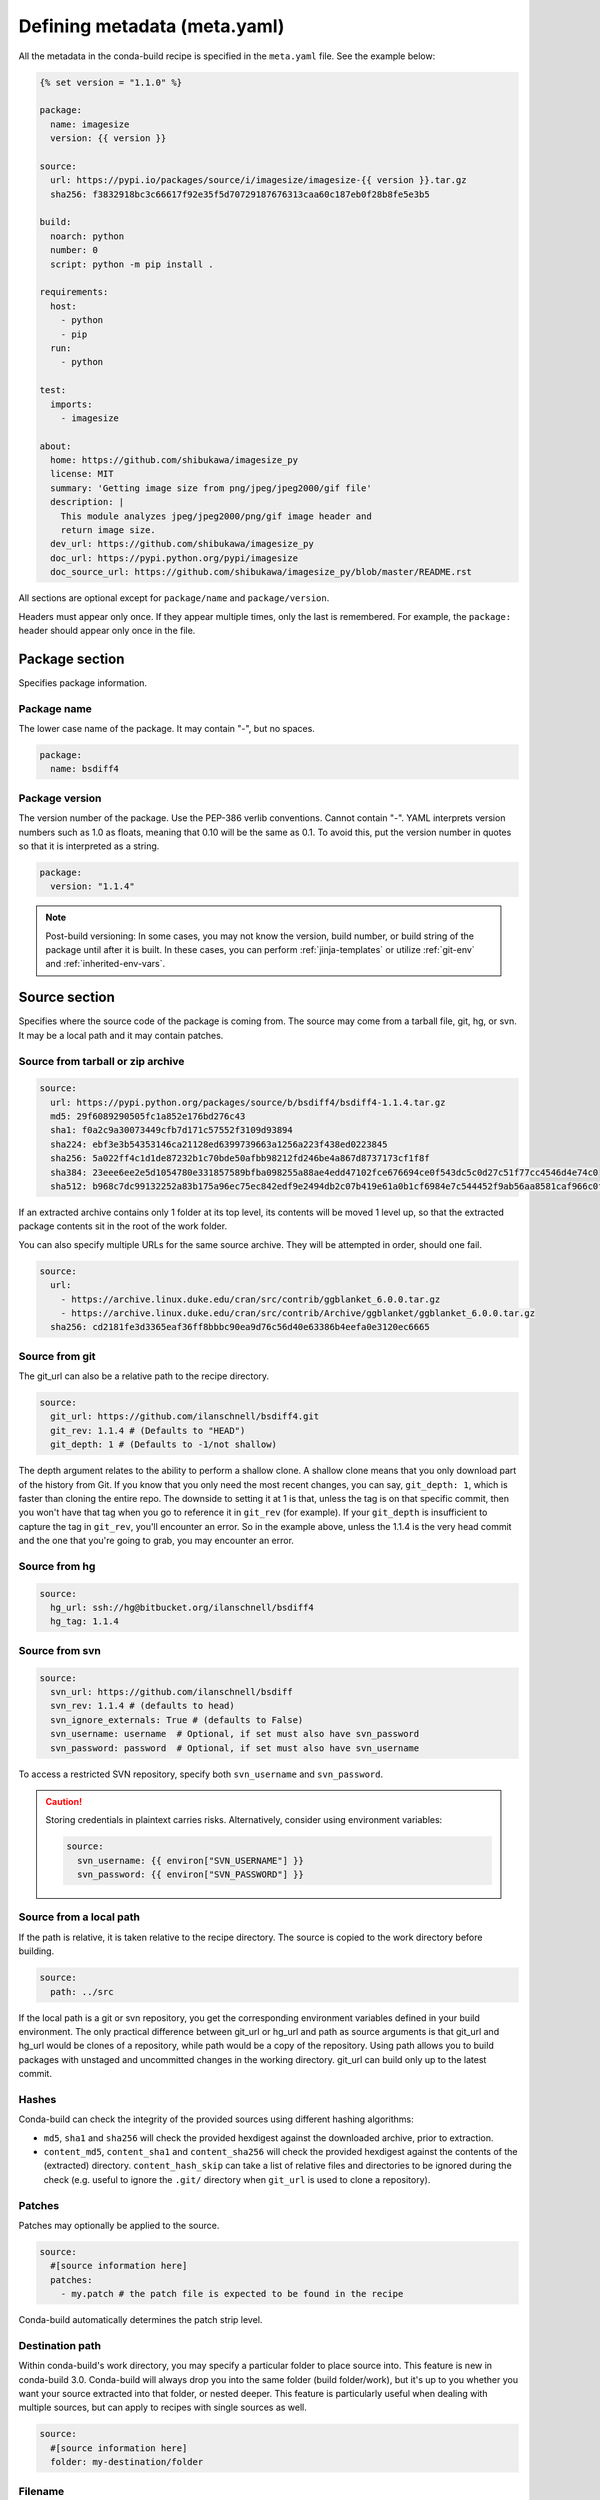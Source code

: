 .. _meta-yaml:

=============================
Defining metadata (meta.yaml)
=============================

All the metadata in the conda-build recipe is specified in the
``meta.yaml`` file. See the example below:

.. code-block:: Python

    {% set version = "1.1.0" %}

    package:
      name: imagesize
      version: {{ version }}

    source:
      url: https://pypi.io/packages/source/i/imagesize/imagesize-{{ version }}.tar.gz
      sha256: f3832918bc3c66617f92e35f5d70729187676313caa60c187eb0f28b8fe5e3b5

    build:
      noarch: python
      number: 0
      script: python -m pip install .

    requirements:
      host:
        - python
        - pip
      run:
        - python

    test:
      imports:
        - imagesize

    about:
      home: https://github.com/shibukawa/imagesize_py
      license: MIT
      summary: 'Getting image size from png/jpeg/jpeg2000/gif file'
      description: |
        This module analyzes jpeg/jpeg2000/png/gif image header and
        return image size.
      dev_url: https://github.com/shibukawa/imagesize_py
      doc_url: https://pypi.python.org/pypi/imagesize
      doc_source_url: https://github.com/shibukawa/imagesize_py/blob/master/README.rst

All sections are optional except for ``package/name`` and
``package/version``.

Headers must appear only once. If they appear multiple times,
only the last is remembered. For example, the ``package:`` header
should appear only once in the file.


Package section
===============

Specifies package information.

Package name
-------------

The lower case name of the package. It may contain "-", but no
spaces.

.. code-block:: yaml

   package:
     name: bsdiff4

Package version
---------------

The version number of the package. Use the PEP-386 verlib
conventions. Cannot contain "-". YAML interprets version numbers
such as 1.0 as floats, meaning that 0.10 will be the same as 0.1.
To avoid this, put the version number in quotes so that it is
interpreted as a string.

.. code-block:: yaml

   package:
     version: "1.1.4"

.. note::
   Post-build versioning: In some cases, you may not know the
   version, build number, or build string of the package until after
   it is built. In these cases, you can perform
   :ref:`jinja-templates` or utilize :ref:`git-env` and
   :ref:`inherited-env-vars`.

.. _source-section:

Source section
==============

Specifies where the source code of the package is coming from.
The source may come from a tarball file, git, hg, or svn. It may
be a local path and it may contain patches.


Source from tarball or zip archive
----------------------------------

.. code-block:: yaml

   source:
     url: https://pypi.python.org/packages/source/b/bsdiff4/bsdiff4-1.1.4.tar.gz
     md5: 29f6089290505fc1a852e176bd276c43
     sha1: f0a2c9a30073449cfb7d171c57552f3109d93894
     sha224: ebf3e3b54353146ca21128ed6399739663a1256a223f438ed0223845
     sha256: 5a022ff4c1d1de87232b1c70bde50afbb98212fd246be4a867d8737173cf1f8f
     sha384: 23eee6ee2e5d1054780e331857589bfba098255a88ae4edd47102fce676694ce0f543dc5c0d27c51f77cc4546d4e74c0
     sha512: b968c7dc99132252a83b175a96ec75ec842edf9e2494db2c07b419e61a0b1cf6984e7c544452f9ab56aa8581caf966c0f6933fc22a071ccc4fbb5d22b363fe54

If an extracted archive contains only 1 folder at its top level, its contents
will be moved 1 level up, so that the extracted package contents sit in the
root of the work folder.

You can also specify multiple URLs for the same source archive.
They will be attempted in order, should one fail.

.. code-block:: yaml

   source:
     url:
       - https://archive.linux.duke.edu/cran/src/contrib/ggblanket_6.0.0.tar.gz
       - https://archive.linux.duke.edu/cran/src/contrib/Archive/ggblanket/ggblanket_6.0.0.tar.gz
     sha256: cd2181fe3d3365eaf36ff8bbbc90ea9d76c56d40e63386b4eefa0e3120ec6665


Source from git
---------------

The git_url can also be a relative path to the recipe directory.

.. code-block:: yaml

   source:
     git_url: https://github.com/ilanschnell/bsdiff4.git
     git_rev: 1.1.4 # (Defaults to "HEAD")
     git_depth: 1 # (Defaults to -1/not shallow)

The depth argument relates to the ability to perform a shallow clone.
A shallow clone means that you only download part of the history from
Git. If you know that you only need the most recent changes, you can
say, ``git_depth: 1``, which is faster than cloning the entire repo.
The downside to setting it at 1 is that, unless the tag is on that
specific commit, then you won't have that tag when you go to reference
it in ``git_rev`` (for example). If your ``git_depth`` is insufficient
to capture the tag in ``git_rev``, you'll encounter an error. So in the
example above, unless the 1.1.4 is the very head commit and the one
that you're going to grab, you may encounter an error.


Source from hg
--------------

.. code-block:: yaml

   source:
     hg_url: ssh://hg@bitbucket.org/ilanschnell/bsdiff4
     hg_tag: 1.1.4


Source from svn
---------------

.. code-block:: yaml

   source:
     svn_url: https://github.com/ilanschnell/bsdiff
     svn_rev: 1.1.4 # (defaults to head)
     svn_ignore_externals: True # (defaults to False)
     svn_username: username  # Optional, if set must also have svn_password
     svn_password: password  # Optional, if set must also have svn_username

To access a restricted SVN repository, specify both ``svn_username`` and ``svn_password``.

.. caution::
   Storing credentials in plaintext carries risks. Alternatively, consider
   using environment variables:

   .. code-block:: yaml

      source:
        svn_username: {{ environ["SVN_USERNAME"] }}
        svn_password: {{ environ["SVN_PASSWORD"] }}

Source from a local path
-------------------------

If the path is relative, it is taken relative to the recipe
directory. The source is copied to the work directory before
building.

.. code-block:: yaml

   source:
     path: ../src

If the local path is a git or svn repository, you get the
corresponding environment variables defined in your build
environment. The only practical difference between git_url or
hg_url and path as source arguments is that git_url and hg_url
would be clones of a repository, while path would be a copy of
the repository. Using path allows you to build packages with
unstaged and uncommitted changes in the working directory.
git_url can build only up to the latest commit.

Hashes
------

Conda-build can check the integrity of the provided sources
using different hashing algorithms:

- ``md5``, ``sha1`` and ``sha256`` will check the provided
  hexdigest against the downloaded archive, prior to extraction.
- ``content_md5``, ``content_sha1`` and ``content_sha256`` will
  check the provided hexdigest against the contents of the
  (extracted) directory. ``content_hash_skip`` can take a list of
  relative files and directories to be ignored during the check
  (e.g. useful to ignore the ``.git/`` directory when ``git_url``
  is used to clone a repository).

Patches
-------

Patches may optionally be applied to the source.

.. code-block:: yaml

   source:
     #[source information here]
     patches:
       - my.patch # the patch file is expected to be found in the recipe

Conda-build automatically determines the patch strip level.

Destination path
----------------

Within conda-build's work directory, you may specify a particular folder to
place source into. This feature is new in conda-build 3.0. Conda-build will
always drop you into the same folder (build folder/work), but it's up to you
whether you want your source extracted into that folder, or nested deeper. This
feature is particularly useful when dealing with multiple sources, but can apply
to recipes with single sources as well.

.. code-block:: yaml

  source:
    #[source information here]
    folder: my-destination/folder

Filename
--------

The filename key is ``fn``. It was formerly required with URL source types. It is not required now.

If the ``fn`` key is provided, the file is saved on disk with that name. If the ``fn`` key is not provided, the file is saved on disk with a name matching the last part of the URL.

For example, ``http://www.something.com/myfile.zip`` has an implicit filename of ``myfile.zip``. Users may change this by manually specifying ``fn``.

.. code-block:: yaml

  source:
    url: http://www.something.com/myfile.zip
    fn: otherfilename.zip

Source from multiple sources
----------------------------

Some software is most easily built by aggregating several pieces. For this,
conda-build 3.0 has added support for arbitrarily specifying many sources.

The syntax is a list of source dictionaries. Each member of this list
follows the same rules as the single source for earlier conda-build versions
(listed above). All features for each member are supported.

Example:

.. code-block:: yaml

  source:
    - url: https://package1.com/a.tar.bz2
      folder: stuff
    - url: https://package1.com/b.tar.bz2
      folder: stuff
    - git_url: https://github.com/conda/conda-build
      folder: conda-build

Here, the two URL tarballs will go into one folder, and the git repo
is checked out into its own space. Git will not clone into a non-empty folder.

.. note::
   Dashes denote list items in YAML syntax.


.. _meta-build:

Build section
=============

Specifies build information.

Each field that expects a path can also handle a glob pattern. The matching is
performed from the top of the build environment, so to match files inside
your project you can use a pattern similar to the following one:
"\*\*/myproject/\*\*/\*.txt". This pattern will match any .txt file found in
your project.

.. note::
   The quotation marks ("") are required for patterns that start with a \*.

Recursive globbing using \*\* is supported only in conda-build >= 3.0.

Build number and string
-----------------------

The build number should be incremented for new builds of the same
version. The number defaults to ``0``. The build string cannot
contain "-". The string defaults to the default conda-build
string plus the build number. When redefining the default string,
we strongly recommend following the convention of adding the build
number at the end of the string, with a preceding underscore.

.. code-block:: yaml

   build:
     number: 1
     string: abc_h{{ PKG_HASH }}_{{ PKG_BUILDNUM }}

A hash will appear when the package is affected by one or more variables from
the conda_build_config.yaml file. The hash is made up from the "used" variables
- if anything is used, you have a hash. If you don't use these variables then you
won't have a hash. There are a few special cases that do not affect the hash, such as
Python and R or anything that already had a place in the build string.

The build hash will be added to the build string if these are true for any
dependency:

  * package is an explicit dependency in build, host, or run deps
  * package has a matching entry in conda_build_config.yaml which
    is a pin to a specific version, not a lower bound
  * that package is not ignored by ignore_version

OR

  * package uses {{ compiler() }} jinja2 function

You can also influence which variables are considered for the hash with:

.. code-block:: yaml

   build:
     force_use_keys:
       - package_1
     force_ignore_keys:
       - package_2

This will ensure that the value of ``package_2`` will *not* be considered for the hash,
and ``package_1`` *will* be, regardless of what conda-build discovers is used by its inspection.

This may be useful to further split complex multi-output builds, to ensure each package is built,
or to ensure the right package hash when using more complex templating or scripting.


Python entry points
-------------------

The following example creates a Python entry point named
"bsdiff4" that calls ``bsdiff4.cli.main_bsdiff4()``.

.. code-block:: yaml

   build:
     entry_points:
       - bsdiff4 = bsdiff4.cli:main_bsdiff4
       - bspatch4 = bsdiff4.cli:main_bspatch4

Python.app
----------

If osx_is_app is set, entry points use ``python.app`` instead of
Python in macOS. The default is ``False``.

.. code-block:: yaml

   build:
     osx_is_app: True

python_site_packages_path
-------------------------

Packages with a name of ``python`` can optionally specify the location of the
site-packages directory relative to the root of the environment with
``python_site_packages_path``. This should only be used in ``python`` packages
and only when the path is not the CPython default.

.. code-block:: yaml

   build:
     python_site_packages_path: lib/python3.13t/site-packages


Track features
--------------

Adding track_features to one or more
of the options will cause conda to de-prioritize it or “weigh it down.”
The lowest priority package is the one that would cause the most
track_features to be activated in the environment. The default package
among many variants is the one that would cause the least track_features
to be activated.

No two packages in a given subdir should ever have the same track_feature.

.. code-block:: yaml

   build:
     track_features:
       - feature2


Preserve Python egg directory
-----------------------------

This is needed for some packages that use features specific to
setuptools. The default is ``False``.

.. code-block:: yaml

   build:
     preserve_egg_dir: True


Skip compiling some .py files into .pyc files
----------------------------------------------

Some packages ship ``.py`` files that cannot be compiled, such
as those that contain templates. Some packages also ship ``.py``
files that should not be compiled yet, because the Python
interpreter that will be used is not known at build time. In
these cases, conda-build can skip attempting to compile these
files. The patterns used in this section do not need the \*\* to
handle recursive paths.

.. code-block:: yaml

   build:
     skip_compile_pyc:
       - "*/templates/*.py"          # These should not (and cannot) be compiled
       - "*/share/plugins/gdb/*.py"  # The python embedded into gdb is unknown


.. _no-link:

No link
-------

A list of globs for files that should always be copied and never
soft linked or hard linked.

.. code-block:: yaml

   build:
     no_link:
       - bin/*.py  # Don't link any .py files in bin/

.. _build-script:

Script
------

Used instead of ``build.sh`` or ``bld.bat``. For short build
scripts, this can be more convenient. You may need to use
:ref:`selectors <preprocess-selectors>` to use different scripts
for different platforms.

.. code-block:: yaml

   build:
     script: python setup.py install --single-version-externally-managed --record=record.txt

RPATHs
------

Set which RPATHs are used when making executables relocatable on
Linux. This is a Linux feature that is ignored on other systems.
The default is ``lib/``.

.. code-block:: yaml

   build:
     rpaths:
       - lib/
       - lib/R/lib/


Force files
-----------

Force files to always be included, even if they are already in
the environment from the build dependencies. This may be needed,
for example, to create a recipe for conda itself.

.. code-block:: yaml

   build:
     always_include_files:
       - bin/file1
       - bin/file2


Relocation
----------

Advanced features. You can use the following 4 keys to control
relocatability files from the build environment to the
installation environment:

* binary_relocation.
* has_prefix_files.
* binary_has_prefix_files.
* ignore_prefix_files.

For more information, see :doc:`make-relocatable`.


Binary relocation
-----------------

Whether binary files should be made relocatable using
install_name_tool on macOS or patchelf on Linux. The
default is ``True``. It also accepts ``False``, which indicates
no relocation for any files, or a list of files, which indicates
relocation only for listed files.

.. code-block:: yaml

   build:
     binary_relocation: False


.. _detect-bin:

Detect binary files with prefix
--------------------------------

Binary files may contain the build prefix and need it replaced
with the install prefix at installation time. Conda can
automatically identify and register such files. The default is
``True``.

.. note::
   The default changed from ``False`` to ``True`` in conda
   build 2.0. Setting this to ``False`` means that binary
   relocation---RPATH---replacement will still be done, but
   hard-coded prefixes in binaries will not be replaced. Prefixes
   in text files will still be replaced.

.. code-block:: yaml

   build:
     detect_binary_files_with_prefix: False

Windows handles binary prefix replacement very differently than
Unix-like systems such as macOS and Linux. At this time, we are
unaware of any executable or library that uses hardcoded
embedded paths for locating other libraries or program data on
Windows. Instead, Windows follows `DLL search path
rules <https://msdn.microsoft.com/en-us/library/7d83bc18.aspx>`_
or more natively supports relocatability using relative paths.
Because of this, conda ignores most prefixes. However, pip
creates executables for Python entry points that do use embedded
paths on Windows. Conda-build thus detects prefixes in all files
and records them by default. If you are getting errors about
path length on Windows, you should try to disable
detect_binary_files_with_prefix. Newer versions of Conda,
such as recent 4.2.x series releases and up, should have no
problems here, but earlier versions of conda do erroneously try
to apply any binary prefix replacement.


.. _bin-prefix:

Binary has prefix files
-----------------------

By default, conda-build tries to detect prefixes in all files.
You may also elect to specify files with binary prefixes
individually. This allows you to specify the type of file as
binary, when it may be incorrectly detected as text for some
reason. Binary files are those containing NULL bytes.

.. code-block:: yaml

   build:
     binary_has_prefix_files:
       - bin/binaryfile1
       - lib/binaryfile2


Text files with prefix files
----------------------------

Text files---files containing no NULL bytes---may contain the
build prefix and need it replaced with the install prefix at
installation time. Conda will automatically register such files.
Binary files that contain the build prefix are generally
handled differently---see :ref:`bin-prefix`---but there may be
cases where such a binary file needs to be treated as an ordinary
text file, in which case they need to be identified.

.. code-block:: yaml

   build:
     has_prefix_files:
       - bin/file1
       - lib/file2


Ignore prefix files
-------------------

Used to exclude some or all of the files in the build recipe from
the list of files that have the build prefix replaced with the
install prefix.

To ignore all files in the build recipe, use:

.. code-block:: yaml

   build:
     ignore_prefix_files: True

To specify individual filenames, use:

.. code-block:: yaml

   build:
     ignore_prefix_files:
       - file1

This setting is independent of RPATH replacement. Use the
:ref:`detect-bin` setting to control that behavior.


Skipping builds
---------------

Specifies whether conda-build should skip the build of this
recipe. Particularly useful for defining recipes that are
platform specific. The default is ``False``.

.. code-block:: yaml

   build:
     skip: True  # [not win]


Architecture independent packages
---------------------------------

Allows you to specify "no architecture" when building a package,
thus making it compatible with all platforms and architectures.
Noarch packages can be installed on any platform.

Starting with conda-build 2.1, and conda 4.3, there is a new syntax that
supports different languages. Assigning the noarch key as ``generic`` tells
conda to not try any manipulation of the contents.

.. code-block:: yaml

   build:
     noarch: generic

``noarch: generic`` is most useful for packages such as static javascript assets
and source archives. For pure Python packages that can run on any Python
version, you can use the ``noarch: python`` value instead:

.. code-block:: yaml

   build:
     noarch: python

The legacy syntax for ``noarch_python`` is still valid, and should be
used when you need to be certain that your package will be installable where
conda 4.3 is not yet available. All other forms of noarch packages require
conda >=4.3 to install.

.. code-block:: yaml

   build:
     noarch_python: True

.. warning::
   At the time of this writing, ``noarch`` packages should not make use of `preprocess-selectors`_:
   ``noarch`` packages are built with the directives which evaluate to ``True`` in the platform
   it was built, which probably will result in incorrect/incomplete installation in other
   platforms.

Python version independent packages
-----------------------------------

Allows you to specify "no python version" when building a Python
package thus making it compatible with a user specified range of Python
versions. Main use-case for this is to create ABI3 packages as specified
in [CEP 20](https://github.com/conda/ceps/blob/main/cep-0020.md).

ABI3 packages support building a native Python extension using a
specific Python version and running it against any later Python version.
ABI3 or stable ABI is supported by only CPython - the reference Python
implementation with the Global Interpreter Lock (GIL) enabled. Therefore
package builders who wishes to support the free-threaded python build
or another implementation like PyPy still has to build a conda package
specific to that ABI as they don't support ABI3. There are other
proposed standards like HPy and ABI4 (work-in-progress) that tries
to address all python implementations.

conda-build can indicate that a conda package works for any python version
by adding

.. code-block:: yaml

   build:
     python_version_independent: true

A package builder also has to indicate which standard is supported by
the package, i.e., for ABI3,

.. code-block:: yaml

   requirements:
     host:
       - python-abi3
       - python
     run:
       - python


In order to support ABI3 with Python 3.9 and onwards and
free-threaded builds you can do

.. code-block:: yaml

   build:
     python_version_independent: true   # [py == 39]
     skip: true                         # [py > 39 and not python.endswith("t")]

   requirements:
     host:
       - python-abi3                    # [py == 39]
       - python
     run:
       - python


Include build recipe
--------------------

The full conda-build recipe and rendered ``meta.yaml`` file is
included in the :ref:`package_metadata` by default. You can
disable this with:

.. code-block:: yaml

   build:
     include_recipe: False


Use environment variables
-------------------------

Normally the build script in ``build.sh`` or ``bld.bat`` does not
pass through environment variables from the command line. Only
environment variables documented in :ref:`env-vars` are seen by
the build script. To "white-list" environment variables that
should be passed through to the build script:

.. code-block:: yaml

   build:
     script_env:
       - MYVAR
       - ANOTHER_VAR

If a listed environment variable is missing from the environment
seen by the conda-build process itself, a UserWarning is
emitted during the build process and the variable remains
undefined.

Additionally, values can be set by including ``=`` followed by the desired value:

.. code-block:: yaml

     build:
       script_env:
        - MY_VAR=some value

.. note::
   Inheriting environment variables can make it difficult for
   others to reproduce binaries from source with your recipe. Use
   this feature with caution or explicitly set values using the ``=``
   syntax.

.. note::
   If you split your build and test phases with ``--no-test`` and ``--test``,
   you need to ensure that the environment variables present at build time and test
   time match. If you do not, the package hashes may use different values, and your
   package may not be testable, because the hashes will differ.


.. _run_exports:

Export runtime requirements
---------------------------

Some build or host :ref:`requirements` will impose a runtime requirement.
Most commonly this is true for shared libraries (e.g. libpng), which are
required for linking at build time, and for resolving the link at run time.
With ``run_exports`` (new in conda-build 3) such a runtime requirement can be
implicitly added by host requirements (e.g. libpng exports libpng), and with
``run_exports/strong`` even by build requirements (e.g. GCC exports libgcc).

.. code-block:: yaml

   # meta.yaml of libpng
   build:
     run_exports:
       - libpng

Here, because no specific kind of ``run_exports`` is specified, libpng's ``run_exports``
are considered "weak". This means they will only apply when libpng is in the
host section, when they will add their export to the run section. If libpng were
listed in the build section, the ``run_exports`` would not apply to the run section.

.. code-block:: yaml

   # meta.yaml of gcc compiler
   build:
     run_exports:
       strong:
         - libgcc

There is also ``run_exports/weak`` which is equivalent to an unspecific kind of
``run_exports`` but useful if you want to define both strong and weak run exports.

Strong ``run_exports`` are used for things like runtimes, where the same runtime
needs to be present in the host and the run environment, and exactly which
runtime that should be is determined by what's present in the build section.
This mechanism is how we line up appropriate software on Windows, where we must
match MSVC versions used across all of the shared libraries in an environment.

.. code-block:: yaml

   # meta.yaml of some package using gcc and libpng
   requirements:
     build:
       - gcc            # has a strong run export
     host:
       - libpng         # has a (weak) run export
       # - libgcc       <-- implicitly added by gcc
     run:
       # - libgcc       <-- implicitly added by gcc
       # - libpng       <-- implicitly added by libpng

You can express version constraints directly, or use any of the Jinja2 helper
functions listed at :ref:`extra_jinja2`.

For example, you may use :ref:`pinning_expressions` to obtain flexible version
pinning relative to versions present at build time:

.. code-block:: yaml

  build:
    run_exports:
      - {{ pin_subpackage('libpng', max_pin='x.x') }}

With this example, if libpng were version 1.6.34, this pinning expression would
evaluate to ``>=1.6.34,<1.7``.

If build and link dependencies need to impose constraints on the run environment
but not necessarily pull in additional packages, then this can be done by
altering the :ref:`Run_constrained` entries. In addition to ``weak``/``strong``
``run_exports`` which add to the ``run`` requirements, ``weak_constrains`` and
``strong_constrains`` add to the ``run_constrained`` requirements.
With these, e.g., minimum versions of compatible but not required packages (like
optional plugins for the linked dependency, or certain system attributes) can be
expressed:

..
   TODO: Replace example below with actual ones that use constrains run_exports.

.. code-block:: yaml

   requirements:
     build:
       - build-tool                 # has a strong run_constrained export
     host:
       - link-dependency            # has a weak run_constrained export
     run:
     run_constrained:
       # - system-dependency >=min  <-- implicitly added by build-tool
       # - optional-plugin >=min    <-- implicitly added by link-dependency

Note that ``run_exports`` can be specified both in the build section and on
a per-output basis for split packages.

``run_exports`` only affects directly named dependencies. For example, if you
have a metapackage that includes a compiler that lists ``run_exports``, you also
need to define ``run_exports`` in the metapackage so that it takes effect
when people install your metapackage.  This is important, because if
``run_exports`` affected transitive dependencies, you would see many added
dependencies to shared libraries where they are not actually direct
dependencies. For example, Python uses bzip2, which can use ``run_exports`` to
make sure that people use a compatible build of bzip2. If people list python as
a build time dependency, bzip2 should only be imposed for Python itself and
should not be automatically imposed as a runtime dependency for the thing using
Python.

The potential downside of this feature is that it takes some control over
constraints away from downstream users. If an upstream package has a problematic
``run_exports`` constraint, you can ignore it in your recipe by listing the upstream
package name in the ``build/ignore_run_exports`` section:

.. code-block:: yaml

   build:
     ignore_run_exports:
       - libstdc++

You can also list the package the ``run_exports`` constraint is coming from
using the ``build/ignore_run_exports_from`` section:

.. code-block:: yaml

   build:
     ignore_run_exports_from:
       - {{ compiler('cxx') }}


Pin runtime dependencies
------------------------

The ``pin_depends`` build key can be used to enforce pinning
behavior on the output recipe or built package.

There are 2 possible behaviors:

.. code-block:: yaml

 build:
   pin_depends: record

With a value of ``record``, conda-build will record all
requirements exactly as they would be installed in a file
called info/requires. These pins will not
show up in the output of ``conda render`` and they will
not affect the actual run dependencies of the output
package. It is only adding in this new file.

.. code-block:: yaml

 build:
   pin_depends: strict

With a value of ``strict``, conda-build applies the pins
to the actual metadata. This does affect the output of
``conda render`` and also affects the end result
of the build. The package dependencies will be strictly
pinned down to the build string level. This will
supersede any dynamic or compatible pinning that
conda-build may otherwise be doing.

Ignoring files in overlinking/overdepending checks
--------------------------------------------------

The ``overlinking_ignore_patterns`` key in the build section can be used to
ignore patterns of files for the overlinking and overdepending checks. This
is sometimes useful to speed up builds that have many files (large repackage jobs)
or builds where you know only a small fraction of the files should be checked.

Glob patterns are allowed here, but mind your quoting, especially with leading wildcards.

Use this sparingly, as the overlinking checks generally do prevent you from making mistakes.

.. code-block:: yaml

 build:
   overlinking_ignore_patterns:
     - "bin/*"


Whitelisting shared libraries
-----------------------------

The ``missing_dso_whitelist`` build key is a list of globs for
dynamic shared object (DSO) files that should be ignored when
examining linkage information.

During the post-build phase, the shared libraries in the newly created
package are examined for linkages which are not provided by the
package's requirements or a predefined list of system libraries. If such
libraries are detected, either a warning ``--no-error-overlinking``
or error ``--error-overlinking`` will result.

.. code-block:: yaml

 build:
   missing_dso_whitelist:


These keys allow additions to the list of allowed libraries.

The ``runpath_whitelist`` build key is a list of globs for paths
which are allowed to appear as runpaths in the package's shared
libraries. All other runpaths will cause a warning message to be
printed during the build.

.. code-block:: yaml

 build:
   runpath_whitelist:


.. _requirements:

Requirements section
====================

Specifies the build and runtime requirements. Dependencies of
these requirements are included automatically.

Versions for requirements must follow the conda match
specification. See :ref:`build-version-spec`.



Build
-----

Tools required to build the package. These packages are run on
the build system and include things such as revision control systems
(Git, SVN) make tools (GNU make, Autotool, CMake) and compilers
(real cross, pseudo-cross, or native when not cross-compiling),
and any source pre-processors.

Packages which provide "sysroot" files, like the ``CDT`` packages (see below)
also belong in the build section.


.. code-block:: yaml

   requirements:
     build:
       - git
       - cmake

Host
----

This section was added in conda-build 3.0. It represents packages that need to
be specific to the target platform when the target platform is not necessarily
the same as the native build platform. For example, in order for a recipe to be
"cross-capable", shared libraries requirements must be listed in the host
section, rather than the build section, so that the shared libraries that get
linked are ones for the target platform, rather than the native build platform.
You should also include the base interpreter for packages that need one. In other
words, a Python package would list ``python`` here and an R package would list
``mro-base`` or ``r-base``.

.. code-block:: yaml

   requirements:
     build:
       - {{ compiler('c') }}
       - {{ cdt('xorg-x11-proto-devel') }}  # [linux]
     host:
       - python

.. note::
   When both build and host sections are defined, the build section can be
   thought of as "build tools" - things that run on the native platform, but output
   results for the target platform. For example, a cross-compiler that runs on
   linux-64, but targets linux-armv7.

The PREFIX environment variable points to the host prefix. With respect to
activation during builds, both the host and build environments are activated.
The build prefix is activated *after* the host prefix so that the build prefix,
which always contains native executables for the running platform, has priority
over the host prefix, which is not guaranteed to provide native executables (e.g.
when cross-compiling).

As of conda-build 3.1.4, the build and host prefixes are always separate when
both are defined, or when ``{{ compiler() }}`` Jinja2 functions are used. The
only time that build and host are merged is when the host section is absent, and
no ``{{ compiler() }}`` Jinja2 functions are used in meta.yaml. Because these
are separate, you may see some build failures when migrating your recipes. For
example, let's say you have a recipe to build a Python extension. If you add the
compiler Jinja2 functions to the build section, but you do not move your Python
dependency from the build section to the host section, your recipe will fail. It
will fail because the host environment is where new files are detected, but
because you have Python only in the build environment, your extension will be
installed into the build environment. No files will be detected. Also, variables
such as PYTHON will not be defined when Python is not installed into the host
environment.

On Linux, using the compiler packages provided by Anaconda Inc. in the ``defaults``
meta-channel can prevent your build system leaking into the built software by
using our ``CDT`` (Core Dependency Tree) packages for any "system" dependencies.
These packages are repackaged libraries and headers from CentOS6 and are unpacked
into the sysroot of our pseudo-cross compilers and are found by them automatically.

Note that what qualifies as a "system" dependency is a matter of opinion. The
Anaconda Distribution chose not to provide X11 or GL packages, so we use CDT
packages for X11. Conda-forge chose to provide X11 and GL packages.

On macOS, you can also use ``{{ compiler() }}`` to get compiler packages
provided by Anaconda Inc. in the ``defaults`` meta-channel. The
environment variables ``MACOSX_DEPLOYMENT_TARGET`` and ``CONDA_BUILD_SYSROOT``
will be set appropriately by conda-build (see :ref:`env-vars`).
``CONDA_BUILD_SYSROOT`` will specify a folder containing a macOS SDK. These
settings achieve backwards compatibility while still providing access to C++14
and C++17. Note that conda-build will set ``CONDA_BUILD_SYSROOT`` by parsing the
``conda_build_config.yaml``. For more details, see :ref:`compiler-tools`.

**TL;DR**: If you use ``{{ compiler() }}`` Jinja2 to utilize our new
compilers, you must also move anything that is not strictly a build tool into
your host dependencies. This includes Python, Python libraries, and any shared
libraries that you need to link against in your build. Examples of build tools
include any ``{{ compiler() }}``, Make, Autoconf, Perl (for running scripts, not
installing Perl software), and Python (for running scripts, not for installing
software).

Run
---

Packages required to run the package. These are the dependencies
that are installed automatically whenever the package is
installed. Package names should follow the `package match specifications <https://conda.io/projects/conda/en/latest/user-guide/concepts/pkg-specs.html#package-match-specifications>`_.

.. code-block:: yaml

   requirements:
     run:
       - python
       - argparse # [py26]
       - six >=1.8.0

To build a recipe against different versions of NumPy and ensure
that each version is part of the package dependencies, list
``numpy x.x`` as a requirement in ``meta.yaml`` and use
``conda-build`` with a NumPy version option such as
``--numpy 1.7``.

The line in the ``meta.yaml`` file should literally say
``numpy x.x`` and should not have any numbers. If the
``meta.yaml`` file uses ``numpy x.x``, it is required to use the
``--numpy`` option with ``conda-build``.

.. code-block:: yaml

   requirements:
     run:
       - python
       - numpy x.x

.. note::
   Instead of manually specifying run requirements, since
   conda-build 3 you can augment the packages used in your build and host
   sections with :ref:`run_exports <run_exports>` which are then automatically
   added to the run requirements for you.

.. _Run_constrained:

Run_constrained
---------------

Packages that are optional at runtime but must obey the supplied additional constraint if they are installed.

Package names should follow the `package match specifications <https://conda.io/projects/conda/en/latest/user-guide/concepts/pkg-specs.html#package-match-specifications>`_.


.. code-block:: yaml

   requirements:
     run_constrained:
       - optional-subpackage =={{ version }}


For example, let's say we have an environment that has package "a" installed at
version 1.0. If we install package "b" that has a run_constrained entry of
"a>1.0", then conda would need to upgrade "a" in the environment in order to
install "b".

This is especially useful in the context of virtual packages, where the
`run_constrained` dependency is not a package that conda manages, but rather a
`virtual package
<https://docs.conda.io/projects/conda/en/latest/user-guide/tasks/manage-virtual.html>`_
that represents a system property that conda can't change. For example, a
package on linux may impose a `run_constrained` dependency on `__glibc>=2.12`.
This is the version bound consistent with CentOS 6. Software built against glibc
2.12 will be compatible with CentOS 6. This `run_constrained` dependency helps
conda tell the user that a given package can't be installed if their system
glibc version is too old.


.. _meta-test:

Test section
============

If this section exists or if there is a
``run_test.[py,pl,sh,bat,r]`` file in the recipe, the package is
installed into a test environment after the build is finished
and the tests are run there.

Test files
----------

Test files that are copied from the recipe into the temporary
test directory and are needed during testing. If providing a path,
forward slashes must be used.

.. code-block:: yaml

   test:
     files:
       - test-data.txt


Source files
------------

Test files that are copied from the source work directory into
the temporary test directory and are needed during testing.

.. code-block:: yaml

   test:
     source_files:
       - test-data.txt
       - some/directory
       - some/directory/pattern*.sh

This capability was added in conda-build 2.0.


Test requirements
------------------

In addition to the runtime requirements, you can specify
requirements needed during testing. The runtime requirements that you specified
in the "run" section described above are automatically included during testing.

.. code-block:: yaml

   test:
     requires:
       - nose


Test commands
--------------

Commands that are run as part of the test.

.. code-block:: yaml

   test:
     commands:
       - bsdiff4 -h
       - bspatch4 -h


Python imports
--------------

List of Python modules or packages that will be imported in the
test environment.

.. code-block:: yaml

   test:
     imports:
       - bsdiff4

This would be equivalent to having a ``run_test.py`` with the
following:

.. code-block:: python

   import bsdiff4


Run test script
---------------

The script ``run_test.sh``---or ``.bat``, ``.py``, ``.pl``,
or ``.r``---is run automatically if it is part of the recipe.

.. note::
   Python .py, Perl .pl, and R .r scripts are valid only
   as part of Python, Perl, and R packages, respectively.


Downstream tests
----------------

Knowing that your software built and ran its tests successfully is necessary,
but not sufficient, for keeping whole systems of software running. To have
confidence that a new build of a package hasn't broken other downstream
software, conda-build supports the notion of downstream testing.

.. code-block:: yaml

   test:
     downstreams:
       - some_downstream_pkg

This is saying "When I build this recipe, after you run my test suite here, also
download and run some_downstream_pkg which depends on my package." Conda-build
takes care of ensuring that the package you just built gets installed into the
environment for testing some_downstream_pkg. If conda-build can't create that
environment due to unsatisfiable dependencies, it will skip those downstream
tests and warn you. This usually happens when you are building a new version of
a package that will require you to rebuild the downstream dependencies.

Downstreams specs are full conda specs, similar to the requirements section. You
can put version constraints on your specs in here:

.. code-block:: yaml

   test:
     downstreams:
       - some_downstream_pkg  >=2.0

More than one package can be specified to run downstream tests for:

.. code-block:: yaml

   test:
     downstreams:
       - some_downstream_pkg
       - other_downstream_pkg

However, this does not mean that these packages are tested together. Rather,
each of these are tested for satisfiability with your new package, then each of
their test suites are run separately with the new package.

.. _package-outputs:

Outputs section
================

Explicitly specifies packaging steps. This section supports
multiple outputs, as well as different package output types. The
format is a list of mappings. Build strings for subpackages are
determined by their runtime dependencies. This support was added
in conda-build 2.1.0.

.. code-block:: yaml

   outputs:
     - name: some-subpackage
       version: 1.0
     - name: some-other-subpackage
       version: 2.0


.. note::
   If any output is specified in the outputs section, the
   default packaging behavior of conda-build is bypassed. In other
   words, if any subpackage is specified, then you do not get the
   normal top-level build for this recipe without explicitly
   defining a subpackage for it. But having a subpackage with the same
   name as the top-level should be avoided, as this leads to a number
   of unintended and hard to understand bugs. This is an alternative to the
   existing behavior, not an addition to it. For more information,
   see :ref:`implicit_metapackages`. Each output may have its own version and
   requirements. Additionally, subpackages may impose downstream pinning similarly
   to :ref:`Pin downstream <run_exports>` to help keep your packages aligned.


Specifying files to include in output
--------------------------------------

You can specify files to be included in the package in 1 of
3 ways:

* Explicit file lists.

* Scripts that move files into the build prefix.

* Both of the above

Explicit file lists are relative paths from the root of the
build prefix. Explicit file lists support glob expressions.
Directory names are also supported, and they recursively include
contents.

.. warning::
   When defining `outputs/files` as a list without specifying `outputs/script`, any file in the prefix (including those installed by host dependencies) matching one of the glob expressions is included in the output.

.. code-block:: yaml

   outputs:
     - name: subpackage-name
       files:
         - a-file
         - a-folder
         - *.some-extension
         - somefolder/*.some-extension

Greater control over file matching may be
achieved by defining ``files`` as a dictionary separating files to
``include`` from those to ``exclude``.
When using include/exclude, only files installed by
the current recipe are considered. i.e. files in the prefix installed
by host dependencies are excluded. include/exclude must not be used
simultaneously with glob expressions listed directly in ``outputs/files``.
Files matching both include and exclude expressions will be excluded.

.. code-block:: yaml

   outputs:
     - name: subpackage-name
       files:
         include:
           - a-file
           - a-folder
           - *.some-extension
           - somefolder/*.some-extension
         exclude:
           - *.exclude-extension
           - a-folder/**/*.some-extension

Scripts that create or move files into the build prefix can be
any kind of script. Known script types need only specify the
script name. Currently the list of recognized extensions is
py, bat, ps1, and sh.

.. code-block:: yaml

   outputs:
     - name: subpackage-name
       script: move-files.py

The interpreter command must be specified if the file extension
is not recognized.

.. code-block:: yaml

   outputs:
     - name: subpackage-name
       script: some-script.extension
       script_interpreter: program plus arguments to run script

For scripts that move or create files, a fresh copy of the
working directory is provided at the start of each script
execution. This ensures that results between scripts are
independent of one another.

.. note::
   For either the file list or the script approach, having
   more than 1 package contain a given file is not explicitly
   forbidden, but may prevent installation of both packages
   simultaneously. Conda disallows this condition because it
   creates ambiguous runtime conditions.

When both scripts and files are given, the script is first run
and then only the files in the explicit file list are packaged.

Subpackage requirements
-----------------------

Like a top-level recipe, a subpackage may have zero or more dependencies listed
as build requirements and zero or more dependencies listed as run requirements.

The dependencies listed as subpackage build requirements are available only
during the packaging phase of that subpackage.

A subpackage does not automatically inherit any dependencies from its top-level
recipe, so any build or run requirements needed by the subpackage must be
explicitly specified.

.. code-block:: yaml

   outputs:
     - name: subpackage-name
       requirements:
         build:
           - some-dep
         run:
           - some-dep


It is also possible for a subpackage requirements section to have a list of
dependencies, but no build section or run section. This is the same as having
a build section with this dependency list and a run section with the same
dependency list.

.. code-block:: yaml

   outputs:
     - name: subpackage-name
       requirements:
         - some-dep

You can also impose runtime dependencies whenever a given (sub)package is
installed as a build dependency. For example, if we had an overarching
"compilers" package, and within that, had ``gcc`` and ``libgcc`` outputs, we
could force recipes that use GCC to include a matching libgcc runtime
requirement:

.. code-block:: yaml

   outputs:
     - name: gcc
       run_exports:
         - libgcc 2.*
     - name: libgcc

See the :ref:`run_exports` section for additional information.

.. note::
   Variant expressions are very powerful here. You can express the version
   requirement in the ``run_exports`` entry as a Jinja function to insert values
   based on the actual version of libgcc produced by the recipe. Read more about
   them at :ref:`referencing_subpackages`.

.. _implicit_metapackages:

Implicit metapackages
---------------------

When viewing the top-level package as a collection of smaller
subpackages, it may be convenient to define the top-level
package as a composition of several subpackages. If you do this,
do not define a subpackage name that matches the top-level
package/name, as this will lead to a number of unintended and
hard to understand bugs. Also, if you avoid such a name clash,
conda-build creates a metapackage for you. This metapackage
has runtime requirements drawn from its dependency subpackages,
for the sake of accurate build strings.

EXAMPLE: In this example, a metapackage for ``subpackage-example``
will be created. It will have runtime dependencies on
``subpackage1``, ``subpackage2``, ``some-dep``, and
``some-other-dep``.

.. code-block:: yaml

   package:
     name: subpackage-example
     version: 1.0

   requirements:
     run:
       - subpackage1
       - subpackage2

   outputs:
     - name: subpackage1
       requirements:
         - some-dep
     - name: subpackage2
       requirements:
         - some-other-dep
     - name: subpackage3
       requirements:
         - some-totally-exotic-dep


Subpackage tests
----------------

You can test subpackages independently of the top-level package.
Independent test script files for each separate package are
specified under the subpackage's test section. These files
support the same formats as the top-level ``run_test.*`` scripts,
which are .py, .pl, .r, .bat, and .sh. These may be extended to
support other script types in the future.

.. code-block:: yaml

   outputs:
     - name: subpackage-name
       test:
         script: some-other-script.py


By default, the ``run_test.*`` scripts apply only to the
top-level package. To apply them also to subpackages, list them
explicitly in the script section:

.. code-block:: yaml

   outputs:
     - name: subpackage-name
       test:
         script: run_test.py


Test requirements for subpackages can be specified using the optional
`test/requires` section of subpackage tests. Subpackage tests install
their runtime requirements during the test as well.

EXAMPLE: In this example, the test for ``subpackage-name``
installs ``some-test-dep`` and ``subpackage-run-req``, but not
``some-top-level-run-req``.

.. code-block:: yaml

   requirements:
     run:
       - some-top-level-run-req

   outputs:
     - name: subpackage-name
       requirements:
         - subpackage-run-req
       test:
         script: run_test.py
         requires:
           - some-test-dep



Output type
-----------

Conda-build supports creating packages other than conda packages.
Currently that support includes only wheels, but others may come
as demand appears. If type is not specified, the default value is
``conda``.

.. code-block:: yaml

   requirements:
     build:
       - wheel

   outputs:
     - name: name-of-wheel-package
       type: wheel

Currently you must include the wheel package in your top-level
requirements/build section in order to build wheels.

When specifying type, the name field is optional and it defaults
to the package/name field for the top-level recipe.

.. code-block:: yaml

   requirements:
     build:
       - wheel

   outputs:
     - type: wheel

Conda-build currently knows how to test only conda packages.
Conda-build does support using Twine to upload packages to PyPI.
See the conda-build help output (``conda-build --help``) for the list of arguments
accepted that will be passed through to Twine.

.. note::
   You must use pip to install Twine in order for this to work.


.. _about-section:


About section
=============

Specifies identifying information about the package. The
information displays in the Anaconda.org channel.

.. code-block:: yaml

  about:
    home: https://github.com/ilanschnell/bsdiff4
    license: BSD 3-Clause
    license_file: LICENSE
    license_family: BSD
    license_url: https://github.com/bacchusrx/bsdiff4/blob/master/LICENSE
    summary: binary diff and patch using the BSDIFF4 format
    description: |
      This module provides an interface to the BSDIFF4 format, command line interfaces
      (bsdiff4, bspatch4) and tests.
    dev_url: https://github.com/ilanschnell/bsdiff4
    doc_url: https://bsdiff4.readthedocs.io
    doc_source_url: https://github.com/ilanschnell/bsdiff4/blob/main/README.rst


License file
------------

Add a file containing the software license to the package
metadata. Many licenses require the license statement to be
distributed with the package. The filename is relative to the
source or recipe directory. The value can be a single filename
or a YAML list for multiple license files. Values can also point
to directories with license information. Directory entries must
end with a ``/`` suffix (this is to lessen unintentional
inclusion of non-license files; all of the directory's
contents will be unconditionally and recursively added).

.. code-block:: yaml

  about:
    license_file:
      - LICENSE
      - vendor-licenses/


Prelink Message File
--------------------

Similar to the license file, the user can add prelink message files to the conda package.

.. code-block:: yaml

  about:
    prelink_message:
      - prelink_message_file.txt
      - folder-with-all-prelink-messages/


App section
===========

If the app section is present, the package is an app, meaning
that it appears in `Anaconda Navigator <https://docs.anaconda.com/anaconda/navigator/>`_.


Entry point
-----------

The command that is called to launch the app in Navigator.

.. code-block:: yaml

  app:
    entry: ipython notebook


Icon file
---------

The icon file contained in the recipe.

.. code-block:: yaml

  app:
    icon: icon_64x64.png


Summary
-------

Summary of the package used in Navigator.

.. code-block:: yaml

  app:
    summary:  "The Jupyter Notebook"


Own environment
---------------

If ``True``, installing the app through Navigator installs
into its own environment. The default is ``False``.

.. code-block:: yaml

  app:
    own_environment: True


Extra section
=============

A schema-free area for storing non-conda-specific metadata in
standard YAML form.

EXAMPLE: To store recipe maintainer information:

.. code-block:: yaml

  extra:
    maintainers:
     - name of maintainer


.. _jinja-templates:

Templating with Jinja
=====================

Conda-build supports Jinja templating in the ``meta.yaml`` file.

EXAMPLE: The following ``meta.yaml`` would work with the GIT
values defined for Git repositores. The recipe is included at the
base directory of the Git repository, so the ``git_url`` is ``../``:

.. code-block:: yaml

     package:
       name: mypkg
       version: {{ GIT_DESCRIBE_TAG }}

     build:
       number: {{ GIT_DESCRIBE_NUMBER }}

       # Note that this will override the default build string with the Python
       # and NumPy versions
       string: {{ GIT_BUILD_STR }}

     source:
       git_url: ../


Conda-build checks if the Jinja2 variables that you use are
defined and produces a clear error if it is not.

You can also use a different syntax for these environment
variables that allows default values to be set, although it is
somewhat more verbose.

EXAMPLE: A version of the previous example using the syntax that
allows defaults:

.. code-block:: yaml

     package:
       name: mypkg
       version: {{ environ.get('GIT_DESCRIBE_TAG', '') }}

     build:
       number: {{ environ.get('GIT_DESCRIBE_NUMBER', 0) }}

       # Note that this will override the default build string with the Python
       # and NumPy versions
       string: {{ environ.get('GIT_BUILD_STR', '') }}

     source:
       git_url: ../

One further possibility using templating is obtaining data from
your downloaded source code.

EXAMPLE: To process a project's ``setup.py`` and obtain the
version and other metadata:

.. code-block:: none

    {% set data = load_setup_py_data() %}

    package:
      name: conda-build-test-source-setup-py-data
      version: {{ data.get('version') }}

    # source will be downloaded prior to filling in jinja templates
    # Example assumes that this folder has setup.py in it
    source:
      path_url: ../

These functions are completely compatible with any other
variables such as Git and Mercurial.

Extending this arbitrarily to other functions requires that
functions be predefined before Jinja processing, which in
practice means changing the conda-build source code. See the
`conda-build issue tracker
<https://github.com/conda/conda-build/issues>`_.

For more information, see the `Jinja2 template
documentation <https://jinja.palletsprojects.com/en/latest/templates/>`_
and :ref:`the list of available environment
variables <env-vars>`.

Jinja templates are evaluated during the build process. To
retrieve a fully rendered ``meta.yaml``, use the
:doc:`commands/conda-render` command.

.. _extra_jinja2_meta:

Loading data from other files
-----------------------------

There are several additional functions available to Jinja2, which can be used
to load data from other files. These are ``load_setup_py_data``, ``load_file_regex``,
``load_file_data``, and ``load_str_data``.

* ``load_setup_py_data``: Load data from a ``setup.py`` file. This can be useful to
  obtain metadata such as the version from a project's ``setup.py`` file. For example::

    {% set data = load_setup_py_data() %}
    {% set version = data.get('version') %}
    package:
      name: foo
      version: {{ version }}

* ``load_file_regex``: Search a file for a regular expression returning the
  first match as a Python `re.Match
  <https://docs.python.org/3/library/re.html#match-objects>`_ object.

  For example, using ``load_file_regex(load_file, regex_pattern, from_recipe_dir=False) -> re.Match | None``::

    {% set version_match = load_file_regex(
      load_file="conda_package_streaming/__init__.py",
      regex_pattern='^__version__ = "(.+)"') %}
    {% set version = version_match[1] %}

    package:
      version: {{ version }}

* ``load_file_data``: Parse JSON, TOML, or YAML files and load data
  from them. For example, you can use this to load poetry configurations from
  ``pyproject.toml``. This is especially useful, as ``setup.py`` is no longer the
  only standard way to define project metadata (see
  `PEP 517 <https://peps.python.org/pep-0517>`_ and
  `PEP 518 <https://peps.python.org/pep-0518>`_)::

    {% set pyproject = load_file_data('pyproject.toml') %}
    {% set poetry = pyproject.get('tool', {}).get('poetry') %}
    package:
      name: {{ poetry.get('name') }}
      version: {{ poetry.get('version') }}

* ``load_str_data``: Load and parse data from a string. This is similar to
  ``load_file_data``, but it takes a string instead of a file as an argument.
  This may seem pointless at first, but you can use this to pass more complex
  data structures by environment variables. For example::

    {% set extra_deps = load_str_data(environ.get("EXTRA_DEPS", []), "json") %}
    requirements:
      run:
        - ...
        {% for dep in extra_deps %}
        - {{ dep }}
        {% endfor %}

  Then you can pass the ``EXTRA_DEPS`` environment variable to the build like so::

    EXTRA_DEPS='["foo =1.0", "bar >=2.0"]' conda build path/to/recipe

The functions ``load_setup_py_data``, ``load_file_regex``, and ``load_file_data``
all take the parameters ``from_recipe_dir`` and ``recipe_dir``. If
``from_recipe_dir`` is set to true, then ``recipe_dir`` must also be passed. In
that case, the file in question will be searched for relative to the recipe
directory. Otherwise the file is searched for in the source (after it is
downloaded and extracted, if necessary). If the given file is an
absolute path, neither of the two directories are searched.

The functions ``load_file_data`` and ``load_str_data`` also accept ``*args`` and
``**kwargs`` which are passed verbatim to the function used to parse the file.
For JSON this would be ``json.load``; for TOML, ``toml.load``; and for YAML
``yaml.safe_load``.

Conda-build specific Jinja2 functions
-------------------------------------

Besides the default Jinja2 functionality, additional Jinja functions are
available during the conda-build process: ``pin_compatible``,
``pin_subpackage``, ``compiler``, and ``resolved_packages``. Please see
:ref:`extra_jinja2` for the definition of the first 3 functions. Definition
of ``resolved_packages`` is given below:

* ``resolved_packages('environment_name')``: Returns the final list of packages
  (in the form of ``package_name version build_string``) that are listed in
  ``requirements:host`` or ``requirements:build``. This includes all packages
  (including the indirect dependencies) that will be installed in the host or
  build environment. ``environment_name`` must be either ``host`` or ``build``.
  This function is useful for creating meta-packages that will want to pin all
  of their *direct* and *indirect* dependencies to their exact match. For
  example::

      requirements:
        host:
          - curl 7.55.1
        run:
        {% for package in resolved_packages('host') %}
          - {{ package }}
        {% endfor %}

  might render to (depending on package dependencies and the platform)::

      requirements:
          host:
              - curl 7.55.1
          run:
              - ca-certificates 2017.08.26 h1d4fec5_0
              - curl 7.55.1 h78862de_4
              - libgcc-ng 7.2.0 h7cc24e2_2
              - libssh2 1.8.0 h9cfc8f7_4
              - openssl 1.0.2n hb7f436b_0
              - zlib 1.2.11 ha838bed_2

  Here, output of ``resolved_packages`` was::

      ['ca-certificates 2017.08.26 h1d4fec5_0', 'curl 7.55.1 h78862de_4',
      'libgcc-ng 7.2.0 h7cc24e2_2', 'libssh2 1.8.0 h9cfc8f7_4',
      'openssl 1.0.2n hb7f436b_0', 'zlib 1.2.11 ha838bed_2']

.. _preprocess-selectors:

Preprocessing selectors
=======================

You can add selectors to any line, which are used as part of a
preprocessing stage. Before the ``meta.yaml`` file is read, each
selector is evaluated and if it is ``False``, the line that it
is on is removed. A selector has the form ``# [<selector>]`` at
the end of a line.

.. code-block:: yaml

   source:
     url: http://path/to/unix/source    # [not win]
     url: http://path/to/windows/source # [win]

.. note::
   Preprocessing selectors are evaluated after Jinja templates.

A selector is a valid Python statement that is executed. The
following variables are defined. Unless otherwise stated, the
variables are booleans.

.. list-table::
   :widths: 20 80

   * - x86
     - True if the system architecture is x86, both 32-bit and
       64-bit, for Intel or AMD chips.
   * - x86_64
     - True if the system architecture is x86_64, which is
       64-bit, for Intel or AMD chips.
   * - linux
     - True if the platform is Linux.
   * - linux32
     - True if the platform is Linux and the Python architecture
       is 32-bit and uses x86.
   * - linux64
     - True if the platform is Linux and the Python architecture
       is 64-bit and uses x86.
   * - armv6l
     - True if the platform is Linux and the Python architecture
       is armv6l.
   * - armv7l
     - True if the platform is Linux and the Python architecture
       is armv7l.
   * - aarch64
     - True if the platform is Linux and the Python architecture
       is aarch64.
   * - ppc64le
     - True if the platform is Linux and the Python architecture
       is ppc64le.
   * - s390x
     - True if the platform is Linux and the Python architecture
       is s390x.
   * - osx
     - True if the platform is macOS.
   * - arm64
     - True if the platform is either macOS or Windows and the
       Python architecture is arm64.
   * - unix
     - True if the platform is either macOS or Linux or emscripten.
   * - win
     - True if the platform is Windows.
   * - win32
     - True if the platform is Windows and the Python
       architecture is 32-bit.
   * - win64
     - True if the platform is Windows and the Python
       architecture is 64-bit.
   * - py
     - The Python version as an int, such as ``27`` or ``36``.
       See the CONDA_PY :ref:`environment variable <build-envs>`.
   * - py3k
     - True if the Python major version is 3.
   * - py2k
     - True if the Python major version is 2.
   * - py27
     - True if the Python version is 2.7. Use of this selector is discouraged in favor of comparison operators (e.g. py==27).
   * - py34
     - True if the Python version is 3.4. Use of this selector is discouraged in favor of comparison operators (e.g. py==34).
   * - py35
     - True if the Python version is 3.5. Use of this selector is discouraged in favor of comparison operators (e.g. py==35).
   * - py36
     - True if the Python version is 3.6. Use of this selector is discouraged in favor of comparison operators (e.g. py==36).
   * - np
     - The NumPy version as an integer such as ``111``. See the
       CONDA_NPY :ref:`environment variable <build-envs>`.
   * - build_platform
     - The native subdir of the conda executable

The use of the Python version selectors, `py27`, `py34`, etc. is discouraged in
favor of the more general comparison operators.  Additional selectors in this
series will not be added to conda-build.

Note that for each subdir with OS and architecture that `conda` supports,
two preprocessing selectors are created for the OS and the architecture separately
except when the architecture is not a valid python expression (`*-32` and `*-64`
in particular).

Because the selector is any valid Python expression, complicated
logic is possible:

.. code-block:: yaml

   source:
     url: http://path/to/windows/source      # [win]
     url: http://path/to/python2/unix/source # [unix and py2k]
     url: http://path/to/python3/unix/source # [unix and py>=35]

.. note::
   The selectors delete only the line that they are on, so you
   may need to put the same selector on multiple lines:

.. code-block:: yaml

   source:
     url: http://path/to/windows/source     # [win]
     md5: 30fbf531409a18a48b1be249052e242a  # [win]
     url: http://path/to/unix/source        # [unix]
     md5: 88510902197cba0d1ab4791e0f41a66e  # [unix]

.. note::
   To select multiple operating systems use the ``or`` statement. While it might be tempting
   to use ``skip: True  # [win and osx]``, this will only work if the platform is both
   windows and osx simultaneously (i.e. never).

.. code-block:: yaml

   build:
      skip: True  # [win or osx]
